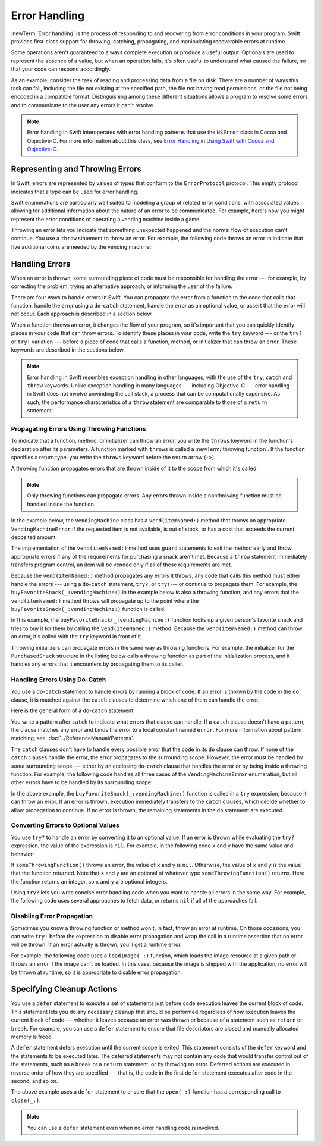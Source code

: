 Error Handling
==============

:newTerm:`Error handling` is the process of responding to
and recovering from error conditions in your program.
Swift provides first-class support for
throwing, catching, propagating, and manipulating
recoverable errors at runtime.

Some operations
aren't guaranteed to always complete execution or produce a useful output.
Optionals are used to represent the absence of a value,
but when an operation fails,
it's often useful to understand what caused the failure,
so that your code can respond accordingly.

As an example, consider the task of reading and processing data from a file on disk.
There are a number of ways this task can fail, including
the file not existing at the specified path,
the file not having read permissions, or
the file not being encoded in a compatible format.
Distinguishing among these different situations
allows a program to resolve some errors
and to communicate to the user any errors it can't resolve.

.. note::

   Error handling in Swift interoperates with error handling patterns
   that use the ``NSError`` class in Cocoa and Objective-C.
   For more information about this class,
   see `Error Handling <//apple_ref/doc/uid/TP40014216-CH7-ID10>`_
   in `Using Swift with Cocoa and Objective-C <//apple_ref/doc/uid/TP40014216>`_.

.. NOTE:

    If want to make a comparison to exception handling in other languages,
    we'll need to take about performance and other subtle differences.
    Leaving this discussion out for Xcode 7 beta 1.


.. _ErrorHandling_Represent:

Representing and Throwing Errors
--------------------------------

In Swift, errors are represented by
values of types that conform to the ``ErrorProtocol`` protocol.
This empty protocol indicates that a type
can be used for error handling.

Swift enumerations are particularly well suited to modeling
a group of related error conditions,
with associated values allowing for additional information
about the nature of an error to be communicated.
For example, here's how you might represent the error conditions
of operating a vending machine inside a game:

.. testcode:: throw-enum-error

   -> enum VendingMachineError: ErrorProtocol {
          case InvalidSelection
          case InsufficientFunds(coinsNeeded: Int)
          case OutOfStock
      }

Throwing an error lets you indicate that something unexpected happened
and the normal flow of execution can't continue.
You use a ``throw`` statement to throw an error.
For example,
the following code throws an error to indicate
that five additional coins are needed by the vending machine:

.. testcode:: throw-enum-error

   -> throw VendingMachineError.InsufficientFunds(coinsNeeded: 5)
   xx fatal error

.. _ErrorHandling_Catch:

Handling Errors
---------------

When an error is thrown,
some surrounding piece of code must be responsible
for handling the error ---
for example, by correcting the problem,
trying an alternative approach,
or informing the user of the failure.

There are four ways to handle errors in Swift.
You can propagate the error from a function to the code that calls that function,
handle the error using a ``do``-``catch`` statement,
handle the error as an optional value,
or assert that the error will not occur.
Each approach is described in a section below.

When a function throws an error,
it changes the flow of your program,
so it's important that you can quickly identify places in your code that can throw errors.
To identify these places in your code, write the ``try`` keyword ---
or the ``try?`` or ``try!`` variation ---
before a piece of code that calls a function, method, or initializer that can throw an error.
These keywords are described in the sections below.

.. note::

   Error handling in Swift resembles exception handling in other languages,
   with the use of the ``try``, ``catch`` and ``throw`` keywords.
   Unlike exception handling in many languages ---
   including Objective-C ---
   error handling in Swift does not involve unwinding the call stack,
   a process that can be computationally expensive.
   As such, the performance characteristics
   of a ``throw`` statement
   are comparable to those of a ``return`` statement.


.. _ErrorHandling_Throw:

Propagating Errors Using Throwing Functions
~~~~~~~~~~~~~~~~~~~~~~~~~~~~~~~~~~~~~~~~~~~

To indicate that a function, method, or initializer can throw an error,
you write the ``throws`` keyword in the function's declaration
after its parameters.
A function marked with ``throws`` is called a :newTerm:`throwing function`.
If the function specifies a return type,
you write the ``throws`` keyword before the return arrow (``->``).

.. TODO Add discussion of throwing initializers

.. testcode:: throwingFunctionDeclaration

   -> func canThrowErrors() throws -> String
   >> { return "foo" }
   ---
   -> func cannotThrowErrors() -> String
   >> { return "foo" }

.. assertion:: throwing-function-cant-overload-nonthrowing
   :compile: true

   -> func f() -> Int { return 10 }
   -> func f() throws -> Int { return 10 } // Error
   !!  /tmp/swifttest.swift:2:6: error: invalid redeclaration of 'f()'
   !! func f() throws -> Int { return 10 } // Error
   !! ^
   !! /tmp/swifttest.swift:1:6: note: 'f()' previously declared here
   !! func f() -> Int { return 10 }
   !! ^

.. Above test needs to be compiled or it's not predictable which version of f() gets read first.

.. assertion:: throwing-parameter-can-overload-nonthrowing

   -> func f(callback: Void -> Int) { }
   -> func f(callback: Void throws -> Int) { } // Allowed

.. TODO: Add more assertions to test these behaviors

.. TODO: Write about the fact the above rules that govern overloading
   for throwing and nonthrowing functions.

A throwing function propagates errors that are thrown inside of it
to the scope from which it's called.

.. note::

    Only throwing functions can propagate errors.
    Any errors thrown inside a nonthrowing function
    must be handled inside the function.

In the example below,
the ``VendingMachine`` class has a ``vend(itemNamed:)`` method
that throws an appropriate ``VendingMachineError``
if the requested item is not available,
is out of stock,
or has a cost that exceeds the current deposited amount:

.. testcode:: errorHandling

   >> enum VendingMachineError: ErrorProtocol {
   >>     case InvalidSelection
   >>     case InsufficientFunds(coinsNeeded: Int)
   >>     case OutOfStock
   >> }
   -> struct Item {
         var price: Int
         var count: Int
      }
   ---
   -> class VendingMachine {
   ->     var inventory = [
              "Candy Bar": Item(price: 12, count: 7),
              "Chips": Item(price: 10, count: 4),
              "Pretzels": Item(price: 7, count: 11)
          ]
   ->     var coinsDeposited = 0
   ->     func dispenseSnack(snack: String) {
              print("Dispensing \(snack)")
          }
   ---
   ->     func vend(itemNamed name: String) throws {
              guard let item = inventory[name] else {
                  throw VendingMachineError.InvalidSelection
              }

              guard item.count > 0 else {
                  throw VendingMachineError.OutOfStock
              }

              guard item.price <= coinsDeposited else {
                  throw VendingMachineError.InsufficientFunds(coinsNeeded: item.price - coinsDeposited)
              }

              coinsDeposited -= item.price

              var newItem = item
              newItem.count -= 1
              inventory[name] = newItem

              dispenseSnack(name)
          }
      }

The implementation of the ``vend(itemNamed:)`` method
uses ``guard`` statements to exit the method early and throw appropriate errors
if any of the requirements for purchasing a snack aren't met.
Because a ``throw`` statement immediately transfers program control,
an item will be vended only if all of these requirements are met.

Because the ``vend(itemNamed:)`` method propagates any errors it throws,
any code that calls this method must either handle the errors ---
using a ``do``-``catch`` statement, ``try?``, or ``try!``---
or continue to propagate them.
For example,
the ``buyFavoriteSnack(_:vendingMachine:)`` in the example below
is also a throwing function,
and any errors that the ``vend(itemNamed:)`` method throws will
propagate up to the point where the ``buyFavoriteSnack(_:vendingMachine:)`` function is called.

.. testcode:: errorHandling

   -> let favoriteSnacks = [
          "Alice": "Chips",
          "Bob": "Licorice",
          "Eve": "Pretzels",
      ]
   << // favoriteSnacks : [String : String] = ["Bob": "Licorice", "Alice": "Chips", "Eve": "Pretzels"]
   -> func buyFavoriteSnack(person: String, vendingMachine: VendingMachine) throws {
          let snackName = favoriteSnacks[person] ?? "Candy Bar"
          try vendingMachine.vend(itemNamed: snackName)
      }
   >> var v = VendingMachine()
   << // v : VendingMachine = REPL.VendingMachine
   >> v.coinsDeposited = 100
   >> try buyFavoriteSnack("Alice", vendingMachine: v)
   << Dispensing Chips

In this example,
the ``buyFavoriteSnack(_:vendingMachine:)`` function looks up a given person's favorite snack
and tries to buy it for them by calling the ``vend(itemNamed:)`` method.
Because the ``vend(itemNamed:)`` method can throw an error,
it's called with the ``try`` keyword in front of it.

Throwing initializers can propagate errors in the same way as throwing functions.
For example,
the initializer for the ``PurchasedSnack`` structure in the listing below
calls a throwing function as part of the initialization process,
and it handles any errors that it encounters by propagating them to its caller.

.. testcode:: errorHandling

    -> struct PurchasedSnack {
           let name: String
           init(name: String, vendingMachine: VendingMachine) throws {
               try vendingMachine.vend(itemNamed: name)
               self.name = name
           }
       }
    >> do {
    >>     let succeeds = try PurchasedSnack(name: "Candy Bar", vendingMachine: v)
    >> } catch {
    >>     print("Threw unexpected error.")
    >> }
    << Dispensing Candy Bar
    >> do {
    >>     let throwsError = try PurchasedSnack(name: "Jelly Baby", vendingMachine: v)
    >> } catch {
    >>     print("Threw EXPECTED error.")
    >> }
    << Threw EXPECTED error.


.. _ErrorHandling_DoCatch:

Handling Errors Using Do-Catch
~~~~~~~~~~~~~~~~~~~~~~~~~~~~~~

You use a ``do``-``catch`` statement to handle errors
by running a block of code.
If an error is thrown by the code in the ``do`` clause,
it is matched against the ``catch`` clauses
to determine which one of them can handle the error.

Here is the general form of a ``do``-``catch`` statement:

.. syntax-outline::

   do {
       try <#expression#>
       <#statements#>
   } catch <#pattern 1#> {
       <#statements#>
   } catch <#pattern 2#> where <#condition#> {
       <#statements#>
   }

You write a pattern after ``catch`` to indicate what errors
that clause can handle.
If a ``catch`` clause doesn't have a pattern,
the clause matches any error
and binds the error to a local constant named ``error``.
For more information about pattern matching,
see :doc:`../ReferenceManual/Patterns`.

The ``catch`` clauses don't have to handle every possible error
that the code in its ``do`` clause can throw.
If none of the ``catch`` clauses handle the error,
the error propagates to the surrounding scope.
However, the error must be handled by *some* surrounding scope ---
either by an enclosing ``do``-``catch`` clause
that handles the error
or by being inside a throwing function.
For example, the following code handles all three cases
of the ``VendingMachineError`` enumeration,
but all other errors have to be handled by its surrounding scope:

.. TODO: Call out the reasoning why we don't let you
   consider a catch clause exhaustive by just matching
   the errors in an given enum without a general catch/default.

.. testcode:: errorHandling

   -> var vendingMachine = VendingMachine()
   << // vendingMachine : VendingMachine = REPL.VendingMachine
   -> vendingMachine.coinsDeposited = 8
   -> do {
          try buyFavoriteSnack("Alice", vendingMachine: vendingMachine)
      } catch VendingMachineError.InvalidSelection {
          print("Invalid Selection.")
      } catch VendingMachineError.OutOfStock {
          print("Out of Stock.")
      } catch VendingMachineError.InsufficientFunds(let coinsNeeded) {
          print("Insufficient funds. Please insert an additional \(coinsNeeded) coins.")
      }
   <- Insufficient funds. Please insert an additional 2 coins.

In the above example,
the ``buyFavoriteSnack(_:vendingMachine:)`` function is called in a ``try`` expression,
because it can throw an error.
If an error is thrown,
execution immediately transfers to the ``catch`` clauses,
which decide whether to allow propagation to continue.
If no error is thrown,
the remaining statements in the ``do`` statement are executed.

.. _ErrorHandling_Optional:

Converting Errors to Optional Values
~~~~~~~~~~~~~~~~~~~~~~~~~~~~~~~~~~~~

You use ``try?`` to handle an error by converting it to an optional value.
If an error is thrown while evaluating the ``try?`` expression,
the value of the expression is ``nil``.
For example,
in the following code ``x`` and ``y`` have the same value and behavior:

.. testcode:: optional-try
    :compile: true

    -> func someThrowingFunction() throws -> Int {
          // ...
    >>    return 40
    -> }
    ---
    -> let x = try? someThrowingFunction()
    >> print(x)
    << Optional(40)
    ---
    -> let y: Int?
       do {
           y = try someThrowingFunction()
       } catch {
           y = nil
       }
    >> print(y)
    << Optional(40)

If ``someThrowingFunction()`` throws an error,
the value of ``x`` and ``y`` is ``nil``.
Otherwise, the value of ``x`` and ``y`` is the value that the function returned.
Note that ``x`` and ``y`` are an optional of whatever type ``someThrowingFunction()`` returns.
Here the function returns an integer, so ``x`` and ``y`` are optional integers.

Using ``try?`` lets you write concise error handling code
when you want to handle all errors in the same way.
For example,
the following code
uses several approaches to fetch data,
or returns ``nil`` if all of the approaches fail.

.. testcode:: optional-try-cached-data

    >> struct Data {}
    >> func fetchDataFromDisk() throws -> Data { return Data() }
    >> func fetchDataFromServer() throws -> Data { return Data() }
    -> func fetchData() -> Data? {
           if let data = try? fetchDataFromDisk() { return data }
           if let data = try? fetchDataFromServer() { return data }
           return nil
       }

.. _ErrorHandling_Force:

Disabling Error Propagation
~~~~~~~~~~~~~~~~~~~~~~~~~~~

Sometimes you know a throwing function or method
won't, in fact, throw an error at runtime.
On those occasions,
you can write ``try!`` before the expression to disable error propagation
and wrap the call in a runtime assertion that no error will be thrown.
If an error actually is thrown, you'll get a runtime error.

For example, the following code uses a ``loadImage(_:)`` function,
which loads the image resource at a given path
or throws an error if the image can't be loaded.
In this case, because the image is shipped with the application,
no error will be thrown at runtime,
so it is appropriate to disable error propagation.

.. testcode:: forceTryStatement

   >> struct Image {}
   >> func loadImage(path: String) throws -> Image {
   >>     return Image()
   >> }
   -> let photo = try! loadImage("./Resources/John Appleseed.jpg")
   << // photo : Image = REPL.Image()

.. _ErrorHandling_Defer:

Specifying Cleanup Actions
--------------------------

You use a ``defer`` statement to execute a set of statements
just before code execution leaves the current block of code.
This statement lets you do any necessary cleanup
that should be performed regardless
of *how* execution leaves the current block of code ---
whether it leaves because an error was thrown
or because of a statement such as ``return`` or ``break``.
For example, you can use a ``defer`` statement
to ensure that file descriptors are closed
and manually allocated memory is freed.

A ``defer`` statement defers execution until the current scope is exited.
This statement consists of the ``defer`` keyword and the statements to be executed later.
The deferred statements may not contain any code
that would transfer control out of the statements,
such as a ``break`` or a ``return`` statement,
or by throwing an error.
Deferred actions are executed in reverse order of how they are specified ---
that is, the code in the first ``defer`` statement executes
after code in the second, and so on.

.. testcode:: defer

   >> func exists(file: String) -> Bool { return true }
   >> struct File {
   >>    func readline() throws -> String? { return nil }
   >> }
   >> func open(file: String) -> File { return File() }
   >> func close(fileHandle: File) { }
   -> func processFile(filename: String) throws {
         if exists(filename) {
            let file = open(filename)
            defer {
               close(file)
            }
            while let line = try file.readline() {
               // Work with the file.
   >>          print(line)
            }
            // close(file) is called here, at the end of the scope.
         }
      }

The above example uses a ``defer`` statement
to ensure that the ``open(_:)`` function
has a corresponding call to ``close(_:)``.

.. note::

    You can use a ``defer`` statement
    even when no error handling code is involved.
